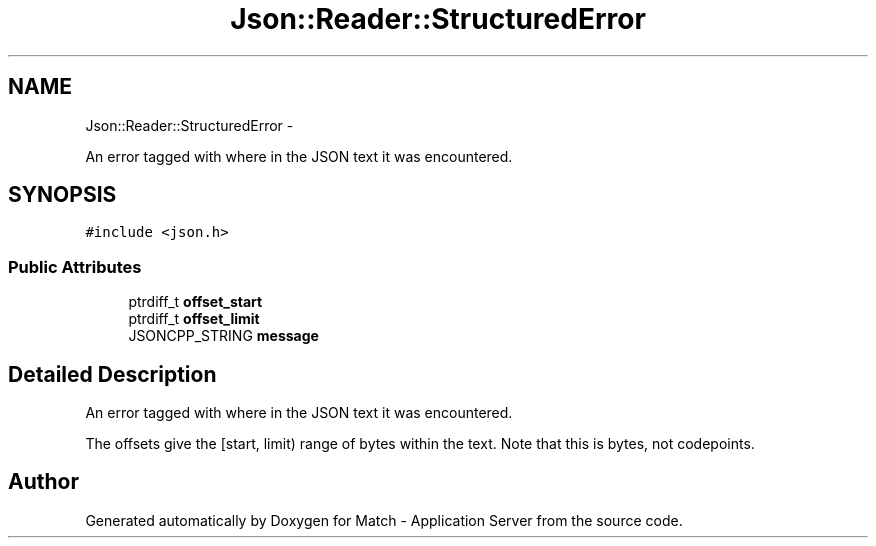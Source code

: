 .TH "Json::Reader::StructuredError" 3 "Fri May 27 2016" "Match - Application Server" \" -*- nroff -*-
.ad l
.nh
.SH NAME
Json::Reader::StructuredError \- 
.PP
An error tagged with where in the JSON text it was encountered\&.  

.SH SYNOPSIS
.br
.PP
.PP
\fC#include <json\&.h>\fP
.SS "Public Attributes"

.in +1c
.ti -1c
.RI "ptrdiff_t \fBoffset_start\fP"
.br
.ti -1c
.RI "ptrdiff_t \fBoffset_limit\fP"
.br
.ti -1c
.RI "JSONCPP_STRING \fBmessage\fP"
.br
.in -1c
.SH "Detailed Description"
.PP 
An error tagged with where in the JSON text it was encountered\&. 

The offsets give the [start, limit) range of bytes within the text\&. Note that this is bytes, not codepoints\&. 

.SH "Author"
.PP 
Generated automatically by Doxygen for Match - Application Server from the source code\&.
